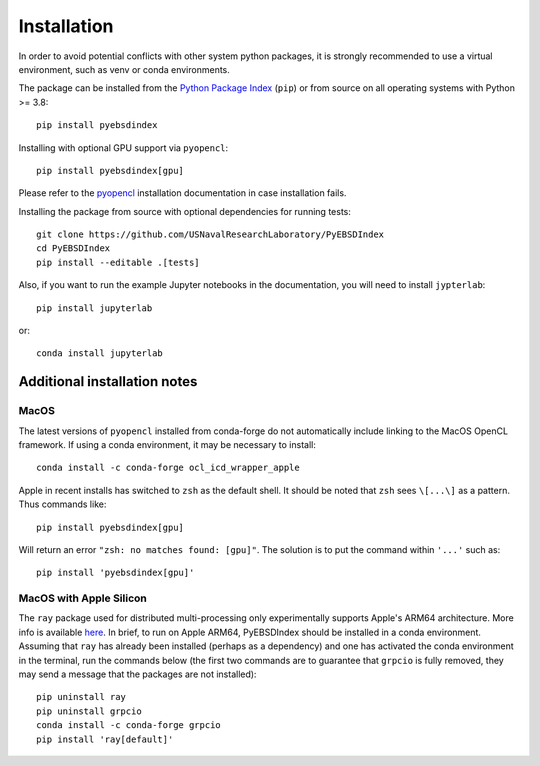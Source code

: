 ============
Installation
============

In order to avoid potential conflicts with other system python packages, it is strongly
recommended to use a virtual environment, such as venv or conda environments.

The package can be installed from the `Python Package Index
<https://pypi.org/project/pyebsdindex>`_ (``pip``) or from source on all operating
systems with Python >= 3.8::

    pip install pyebsdindex

Installing with optional GPU support via ``pyopencl``::

    pip install pyebsdindex[gpu]

Please refer to the `pyopencl <https://documen.tician.de/pyopencl/misc.html>`_
installation documentation in case installation fails.

Installing the package from source with optional dependencies for running tests::

    git clone https://github.com/USNavalResearchLaboratory/PyEBSDIndex
    cd PyEBSDIndex
    pip install --editable .[tests]

Also, if you want to run the example Jupyter notebooks in the documentation, you will
need to install ``jypterlab``::

    pip install jupyterlab

or::

    conda install jupyterlab

Additional installation notes
=============================

MacOS
-----

The latest versions of ``pyopencl`` installed from conda-forge do not automatically
include linking to the MacOS OpenCL framework. If using a conda environment, it may be
necessary to install::

    conda install -c conda-forge ocl_icd_wrapper_apple

Apple in recent installs has switched to ``zsh`` as the default shell.  It should be
noted that ``zsh`` sees ``\[...\]`` as a pattern. Thus commands like::

    pip install pyebsdindex[gpu]

Will return an error ``"zsh: no matches found: [gpu]"``. The solution is to put the
command within ``'...'`` such as::

    pip install 'pyebsdindex[gpu]'

MacOS with Apple Silicon
------------------------

The ``ray`` package used for distributed multi-processing only experimentally supports
Apple's ARM64 architecture. More info is available `here
<https://docs.ray.io/en/latest/ray-overview/installation.html>`_. In brief, to run on
Apple ARM64, PyEBSDIndex should be installed in a conda environment. Assuming that
``ray`` has already been installed (perhaps as a dependency) and one has activated the
conda environment in the terminal, run the commands below (the first two commands are to
guarantee that ``grpcio`` is fully removed, they may send a message that the packages
are not installed)::

    pip uninstall ray
    pip uninstall grpcio
    conda install -c conda-forge grpcio
    pip install 'ray[default]'
